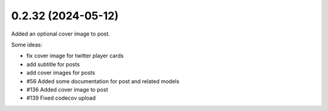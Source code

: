 0.2.32 (2024-05-12)
-------------------

Added an optional cover image to post.

Some ideas:

- fix cover image for twitter player cards
- add subtitle for posts
- add cover images for posts

- #56 Added some documentation for post and related models
- #136 Added cover image to post
- #139 Fixed codecov upload
